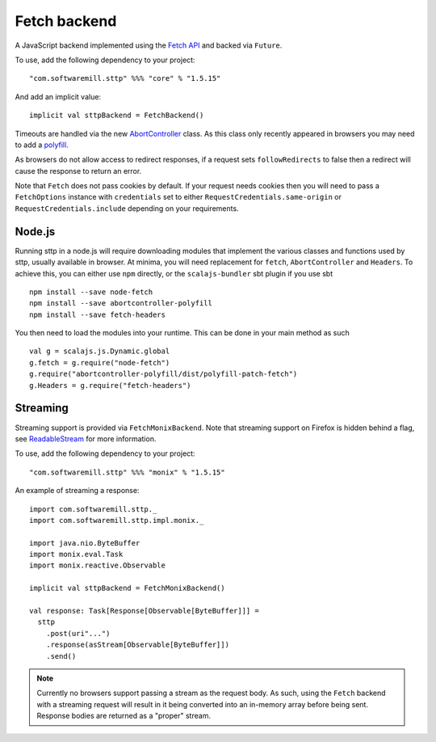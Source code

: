 Fetch backend
=============

A JavaScript backend implemented using the `Fetch API <https://developer.mozilla.org/en-US/docs/Web/API/Fetch_API>`_ and backed via ``Future``.

To use, add the following dependency to your project::

  "com.softwaremill.sttp" %%% "core" % "1.5.15"

And add an implicit value::

  implicit val sttpBackend = FetchBackend()

Timeouts are handled via the new `AbortController <https://developer.mozilla.org/en-US/docs/Web/API/AbortController>`_ class. As this class only recently appeared in browsers you may need to add a `polyfill <https://www.npmjs.com/package/abortcontroller-polyfill>`_.

As browsers do not allow access to redirect responses, if a request sets ``followRedirects`` to false then a redirect will cause the response to return an error.

Note that ``Fetch`` does not pass cookies by default. If your request needs cookies then you will need to pass a ``FetchOptions`` instance with ``credentials`` set to either ``RequestCredentials.same-origin`` or ``RequestCredentials.include`` depending on your requirements.

Node.js 
---------

Running sttp in a node.js will require downloading modules that implement the various classes and functions used 
by sttp, usually available in browser. At minima, you will need replacement for ``fetch``, ``AbortController`` and ``Headers``. To achieve this, you can either use ``npm`` directly, or the ``scalajs-bundler`` sbt plugin if you use sbt :: 

  npm install --save node-fetch
  npm install --save abortcontroller-polyfill
  npm install --save fetch-headers

You then need to load the modules into your runtime. This can be done in your main method as such ::

  val g = scalajs.js.Dynamic.global
  g.fetch = g.require("node-fetch")
  g.require("abortcontroller-polyfill/dist/polyfill-patch-fetch")
  g.Headers = g.require("fetch-headers")

Streaming
---------

Streaming support is provided via ``FetchMonixBackend``. Note that streaming support on Firefox is hidden behind a flag, see `ReadableStream <https://developer.mozilla.org/en-US/docs/Web/API/ReadableStream>`_ for more information.

To use, add the following dependency to your project::

  "com.softwaremill.sttp" %%% "monix" % "1.5.15"

An example of streaming a response::

  import com.softwaremill.sttp._
  import com.softwaremill.sttp.impl.monix._

  import java.nio.ByteBuffer
  import monix.eval.Task
  import monix.reactive.Observable

  implicit val sttpBackend = FetchMonixBackend()

  val response: Task[Response[Observable[ByteBuffer]]] =
    sttp
      .post(uri"...")
      .response(asStream[Observable[ByteBuffer]])
      .send()



.. note::

  Currently no browsers support passing a stream as the request body. As such, using the ``Fetch`` backend with a streaming request will result in it being converted into an in-memory array before being sent. Response bodies are returned as a "proper" stream.
